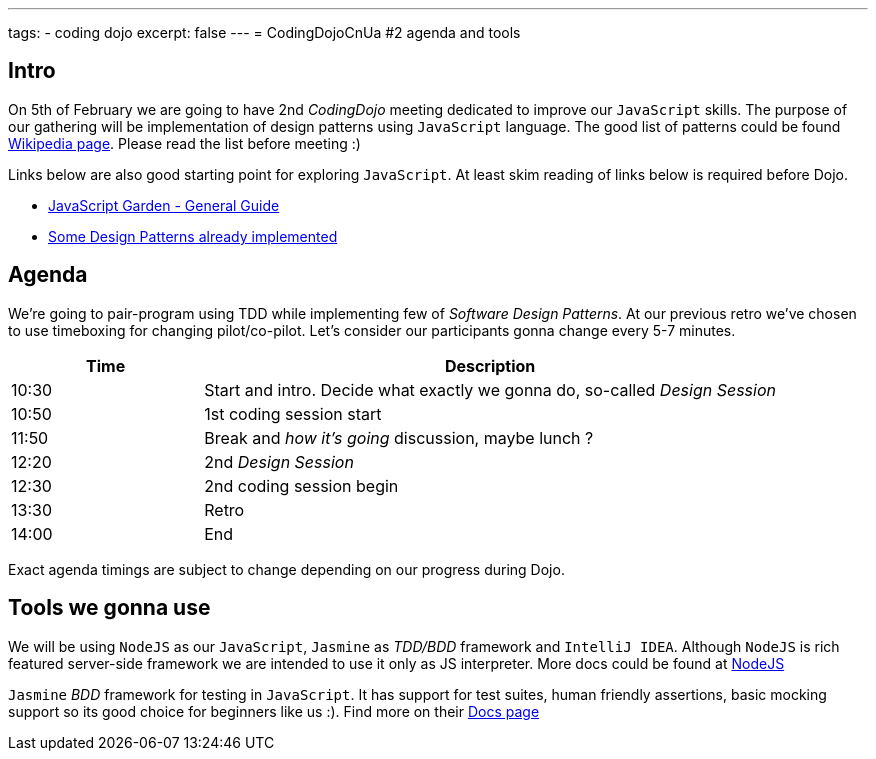 ---
tags:
- coding dojo
excerpt: false
---
= CodingDojoCnUa #2 agenda and tools

== Intro

On 5th of February we are going to have 2nd _CodingDojo_ meeting dedicated to improve our `JavaScript` skills. 
The purpose of our gathering will be implementation of design patterns using `JavaScript` language.
The good list of patterns could be found http://en.wikipedia.org/wiki/Software_design_pattern[Wikipedia page, window="_blank"].
Please read the list before meeting :)

Links below are also good starting point for exploring `JavaScript`. 
At least skim reading of links below is required before Dojo.

* http://bonsaiden.github.com/JavaScript-Garden[JavaScript Garden - General Guide, window="_blank"]
* http://www.addyosmani.com/resources/essentialjsdesignpatterns/book[Some Design Patterns already implemented, window="_blank"] 

== Agenda

We're going to pair-program using TDD while implementing few of _Software Design Patterns_.
At our previous retro we've chosen to use timeboxing for changing pilot/co-pilot. 
Let's consider our participants gonna change every 5-7 minutes.

[cols="1,3"]
|===
|Time|Description

|10:30|Start and intro. Decide what exactly we gonna do, so-called _Design Session_
|10:50|1st coding session start
|11:50|Break and _how it's going_ discussion, maybe lunch ?
|12:20|2nd _Design Session_
|12:30|2nd coding session begin
|13:30|Retro
|14:00|End
|===

Exact agenda timings are subject to change depending on our progress during Dojo.

== Tools we gonna use

We will be using `NodeJS` as our `JavaScript`, `Jasmine` as _TDD/BDD_ framework and `IntelliJ IDEA`.
Although `NodeJS` is rich featured server-side framework we are intended to use it only as JS interpreter.
More docs could be found at http://nodejs.org[NodeJS, window="_blank"] 

`Jasmine` _BDD_ framework for testing in `JavaScript`. It has support for test suites, human friendly assertions, 
basic mocking support so its good choice for beginners like us :). Find more on their https://github.com/pivotal/jasmine/wiki[Docs page, window="_blank"]
